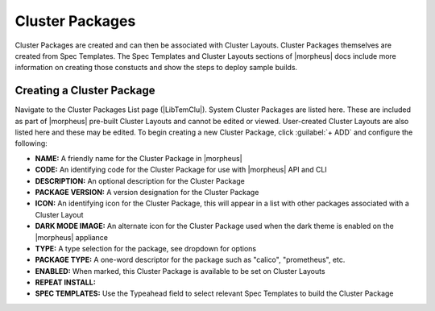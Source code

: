 Cluster Packages
----------------

Cluster Packages are created and can then be associated with Cluster Layouts. Cluster Packages themselves are created from Spec Templates. The Spec Templates and Cluster Layouts sections of |morpheus| docs include more information on creating those constucts and show the steps to deploy sample builds.

Creating a Cluster Package
^^^^^^^^^^^^^^^^^^^^^^^^^^

Navigate to the Cluster Packages List page (|LibTemClu|). System Cluster Packages are listed here. These are included as part of |morpheus| pre-built Cluster Layouts and cannot be edited or viewed. User-created Cluster Layouts are also listed here and these may be edited. To begin creating a new Cluster Package, click :guilabel:`+ ADD` and configure the following:

- **NAME:** A friendly name for the Cluster Package in |morpheus|
- **CODE:** An identifying code for the Cluster Package for use with |morpheus| API and CLI
- **DESCRIPTION:** An optional description for the Cluster Package
- **PACKAGE VERSION:** A version designation for the Cluster Package
- **ICON:** An identifying icon for the Cluster Package, this will appear in a list with other packages associated with a Cluster Layout
- **DARK MODE IMAGE:** An alternate icon for the Cluster Package used when the dark theme is enabled on the |morpheus| appliance
- **TYPE:** A type selection for the package, see dropdown for options
- **PACKAGE TYPE:** A one-word descriptor for the package such as "calico", "prometheus", etc.
- **ENABLED:** When marked, this Cluster Package is available to be set on Cluster Layouts
- **REPEAT INSTALL:**
- **SPEC TEMPLATES:** Use the Typeahead field to select relevant Spec Templates to build the Cluster Package

.. image:: /images/templates/cluster-packages/cluster-packages.png
